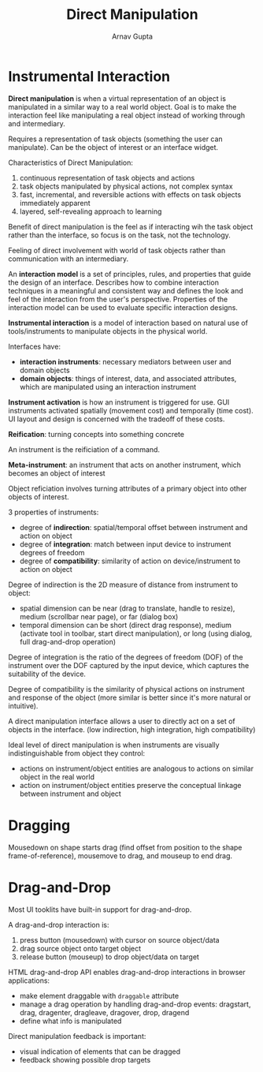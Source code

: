 #+title: Direct Manipulation
#+author: Arnav Gupta
#+LATEX_HEADER: \usepackage{parskip,darkmode}
#+LATEX_HEADER: \enabledarkmode

* Instrumental Interaction
*Direct manipulation* is when a virtual representation of an object is manipulated in a similar
way to a real world object.
Goal is to make the interaction feel like manipulating a real object instead of working through
and intermediary.

Requires a representation of task objects (something the user can manipulate).
Can be the object of interest or an interface widget.

Characteristics of Direct Manipulation:
1. continuous representation of task objects and actions
2. task objects manipulated by physical actions, not complex syntax
3. fast, incremental, and reversible actions with effects on task objects immediately
   apparent
4. layered, self-revealing approach to learning

Benefit of direct manipulation is the feel as if interacting wih the task object rather than
the interface, so focus is on the task, not the technology.

Feeling of direct involvement with world of task objects rather than communication with an
intermediary.

An *interaction model* is a set of principles, rules, and properties that guide the design of
an interface. Describes how to combine interaction techniques in a meaningful and consistent
way and defines the look and feel of the interaction from the user's perspective.
Properties of the interaction model can be used to evaluate specific interaction designs.

*Instrumental interaction* is a model of interaction based on natural use of tools/instruments
to manipulate objects in the physical world.

Interfaces have:
- *interaction instruments*: necessary mediators between user and domain objects
- *domain objects*: things of interest, data, and associated attributes, which are
  manipulated using an interaction instrument

*Instrument activation* is how an instrument is triggered for use.
GUI instruments activated spatially (movement cost) and temporally (time cost).
UI layout and design is concerned with the tradeoff of these costs.

*Reification*: turning concepts into something concrete

An instrument is the reificiation of a command.

*Meta-instrument*: an instrument that acts on another instrument, which becomes an object
of interest

Object reficiation involves turning attributes of a primary object into other objects of
interest.

3 properties of instruments:
- degree of *indirection*: spatial/temporal offset between instrument and action on object
- degree of *integration*: match between input device to instrument degrees of freedom
- degree of *compatibility*: similarity of action on device/instrument to action on object

Degree of indirection is the 2D measure of distance from instrument to object:
- spatial dimension can be near (drag to translate, handle to resize), medium
  (scrollbar near page), or far (dialog box)
- temporal dimension can be short (direct drag response), medium (activate tool in toolbar,
  start direct manipulation), or long (using dialog, full drag-and-drop operation)

Degree of integration is the ratio of the degrees of freedom (DOF) of the instrument over
the DOF captured by the input device, which captures the suitability of the device.

Degree of compatibility is the similarity of physical actions on instrument and response
of the object (more similar is better since it's more natural or intuitive).

A direct manipulation interface allows a user to directly act on a set of objects in the
interface. (low indirection, high integration, high compatibility)

Ideal level of direct manipulation is when instruments are visually indistinguishable from
object they control:
- actions on instrument/object entities are analogous to actions on similar object in the
  real world
- action on instrument/object entities preserve the conceptual linkage between instrument
  and object

* Dragging
Mousedown on shape starts drag (find offset from position to the shape frame-of-reference),
mousemove to drag, and mouseup to end drag.

* Drag-and-Drop
Most UI tooklits have built-in support for drag-and-drop.

A drag-and-drop interaction is:
1. press button (mousedown) with cursor on source object/data
2. drag source object onto target object
3. release button (mouseup) to drop object/data on target

HTML drag-and-drop API enables drag-and-drop interactions in browser applications:
- make element draggable with ~draggable~ attribute
- manage a drag operation by handling drag-and-drop events: dragstart, drag, dragenter,
  dragleave, dragover, drop, dragend
- define what info is manipulated

Direct manipulation feedback is important:
- visual indication of elements that can be dragged
- feedback showing possible drop targets

